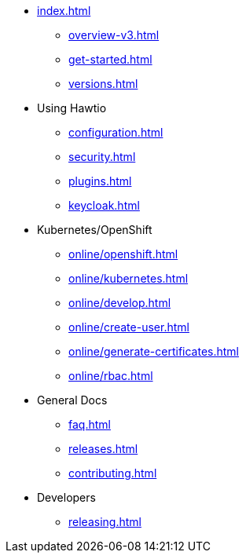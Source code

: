 * xref:index.adoc[]
** xref:overview-v3.adoc[]
** xref:get-started.adoc[]
** xref:versions.adoc[]
* Using Hawtio
** xref:configuration.adoc[]
** xref:security.adoc[]
** xref:plugins.adoc[]
** xref:keycloak.adoc[]
* Kubernetes/OpenShift
** xref:online/openshift.adoc[]
** xref:online/kubernetes.adoc[]
** xref:online/develop.adoc[]
** xref:online/create-user.adoc[]
** xref:online/generate-certificates.adoc[]
** xref:online/rbac.adoc[]
* General Docs
** xref:faq.adoc[]
** xref:releases.adoc[]
** xref:contributing.adoc[]
* Developers
** xref:releasing.adoc[]
